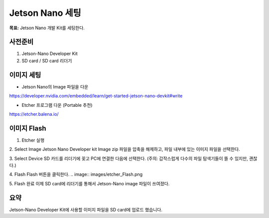 Jetson Nano 세팅
==================

**목표:** Jetson Nano 개발 Kit를 세팅한다.

사전준비
---------------------

1. Jetson-Nano Developer Kit
2. SD card / SD card 리더기


이미지 세팅
---------------------

-	Jetson Nano의 Image 파일을 다운
https://developer.nvidia.com/embedded/learn/get-started-jetson-nano-devkit#write


- Etcher 프로그램 다운 (Portable 추천)
.. image:: images/etcher.png
https://etcher.balena.io/


이미지 Flash 
---------------------

1. Etcher 실행

2. Select Image
Jetson Nano Developer kit Image zip 파일을 압축을 해제하고, 파일 내부에 있는 이미지 파일을 선택한다.

3. Select Device
SD 카드를 리더기에 꽂고 PC에 연결한 다음에 선택한다.
(주의: 갑작스럽게 다수의 파일 탐색기들이 뜰 수 있지만, 괜찮다.)

4. Flash
Flash 버튼을 클릭한다.
.. image:: images/etcher_Flash.png

5. Flash 완료
이제 SD card에 리더기를 통해서 Jetson-Nano image 파일이 쓰여졌다.



요약
-------

Jetson-Nano Developer Kit에 사용할 이미지 파일을 SD card에 업로드 했습니다. 
